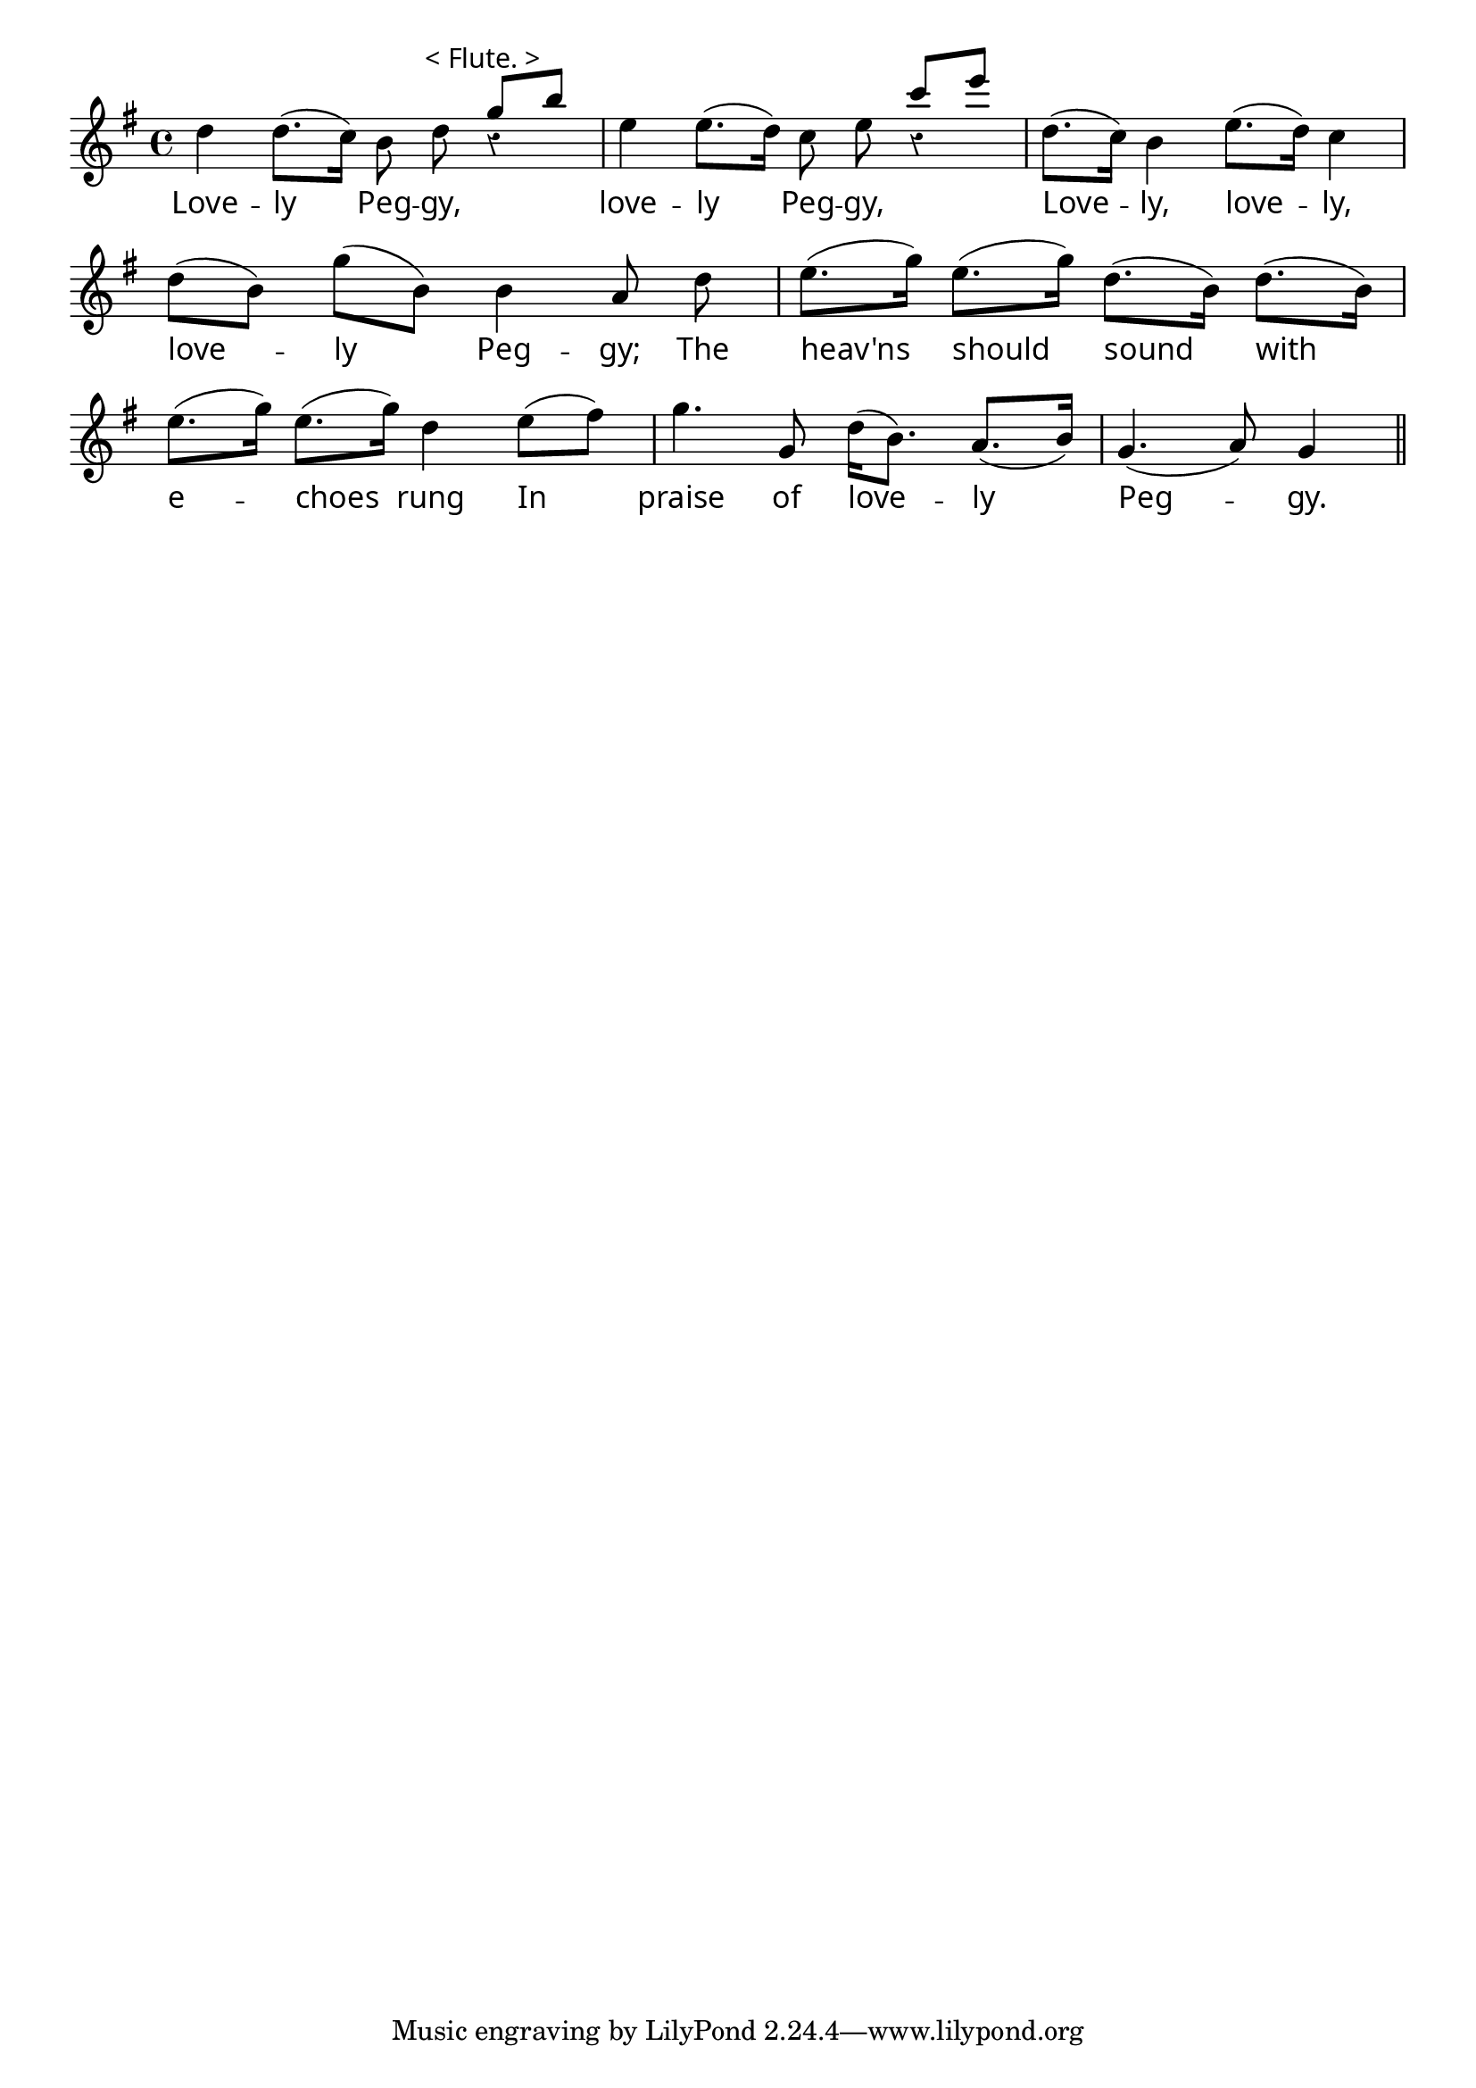 \version "2.4"
\paper{ linewidth=13\cm leftmargin=4\cm rightmargin=4\cm indent=0\mm }

% LOVELY PEGGY

\score {
 \new Staff \relative c'' {
  \clef treble
  \key g \major
  \autoBeamOff
  \set Score.barNumberVisibility = ##f
  \override Staff.Rest #'staff-position = #0
  \override Lyrics.LyricText #'font-name = #"pplr8r"
  \override TextScript #'font-name = #"pplr8r"
  \override TextScript #'padding = #2.0
  \override Staff.Rest #'style = #'classical
  \override Staff.TimeSignature #'style = #'()
  \time 4/4
  d4 d8.[( c16]) b8 d^\markup{ \center-align < Flute. > }
  << {g[ b]} \\ {r4} >> |
  e,4 e8.[( d16]) c8 e << {c'[ e]} \\ {r4} >> |
  d,8.[( c16]) b4 e8.[( d16]) c4 | \break

  d8[( b]) g'[( b,]) b4 a8 d |
  e8.[( g16]) e8.[( g16]) d8.[( b16]) d8.[( b16]) | \break

  e8.[( g16]) e8.[( g16]) d4 e8[( fis]) |
  g4. g,8 d'16[( b8.]) a8.[( b16]) | g4.( a8) g4 \bar "||"
 }
 \addlyrics {
  Love -- ly Peg -- gy, love -- ly Peg -- gy,
  Love -- ly, love -- ly, love -- ly Peg -- gy;
  The heav'ns should sound with e -- choes rung
  In praise of love -- ly Peg -- gy.
 }
 \layout { }
 \midi { \tempo 4=92 }
}

